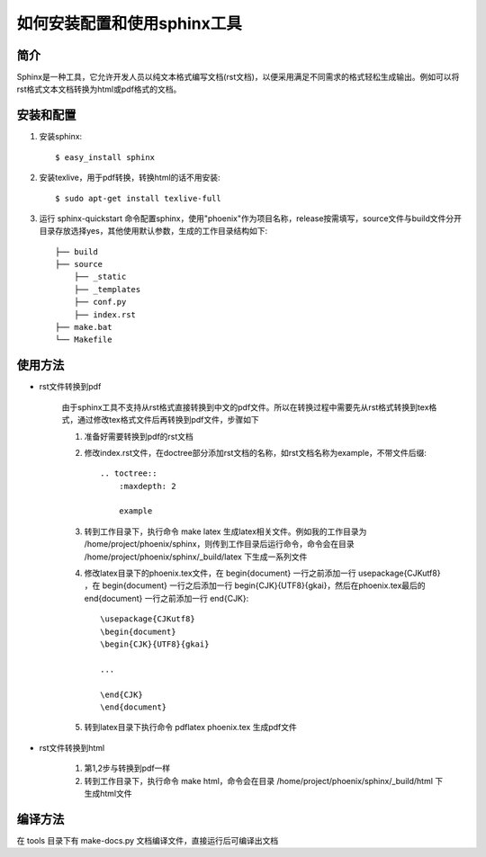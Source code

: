 如何安装配置和使用sphinx工具
========================

简介
------------------------

Sphinx是一种工具，它允许开发人员以纯文本格式编写文档(rst文档)，以便采用满足不同需求的格式轻松生成输出。例如可以将rst格式文本文档转换为html或pdf格式的文档。

安装和配置
------------------------

1. 安装sphinx::

    $ easy_install sphinx

2. 安装texlive，用于pdf转换，转换html的话不用安装::

    $ sudo apt-get install texlive-full

3. 运行 sphinx-quickstart 命令配置sphinx，使用"phoenix"作为项目名称，release按需填写，source文件与build文件分开目录存放选择yes，其他使用默认参数，生成的工作目录结构如下::

    ├── build
    ├── source
        ├── _static
        ├── _templates
        ├── conf.py
        ├── index.rst
    ├── make.bat
    └── Makefile

使用方法
------------------------

* rst文件转换到pdf

    由于sphinx工具不支持从rst格式直接转换到中文的pdf文件。所以在转换过程中需要先从rst格式转换到tex格式，通过修改tex格式文件后再转换到pdf文件，步骤如下

    1. 准备好需要转换到pdf的rst文档

    2. 修改index.rst文件，在doctree部分添加rst文档的名称，如rst文档名称为example，不带文件后缀::

        .. toctree::
            :maxdepth: 2

            example

    3. 转到工作目录下，执行命令 make latex 生成latex相关文件。例如我的工作目录为 /home/project/phoenix/sphinx，则传到工作目录后运行命令，命令会在目录 /home/project/phoenix/sphinx/_build/latex 下生成一系列文件

    4. 修改latex目录下的phoenix.tex文件，在 \begin{document} 一行之前添加一行 \usepackage{CJKutf8} ，在 \begin{document} 一行之后添加一行 \begin{CJK}{UTF8}{gkai}，然后在phoenix.tex最后的 \end{document} 一行之前添加一行 \end{CJK}::

        \usepackage{CJKutf8}
        \begin{document}
        \begin{CJK}{UTF8}{gkai}

        ...

        \end{CJK}
        \end{document}

    5. 转到latex目录下执行命令 pdflatex phoenix.tex 生成pdf文件

* rst文件转换到html

    1. 第1,2步与转换到pdf一样

    2. 转到工作目录下，执行命令 make html，命令会在目录 /home/project/phoenix/sphinx/_build/html 下生成html文件


编译方法
----------------------------

在 tools 目录下有 make-docs.py 文档编译文件，直接运行后可编译出文档